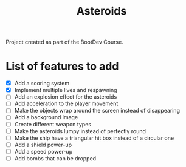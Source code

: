 #+title: Asteroids
Project created as part of the BootDev Course.

* List of features to add
- [X] Add a scoring system
- [X] Implement multiple lives and respawning
- [ ] Add an explosion effect for the asteroids
- [ ] Add acceleration to the player movement
- [ ] Make the objects wrap around the screen instead of disappearing
- [ ] Add a background image
- [ ] Create different weapon types
- [ ] Make the asteroids lumpy instead of perfectly round
- [ ] Make the ship have a triangular hit box instead of a circular one
- [ ] Add a shield power-up
- [ ] Add a speed power-up
- [ ] Add bombs that can be dropped
